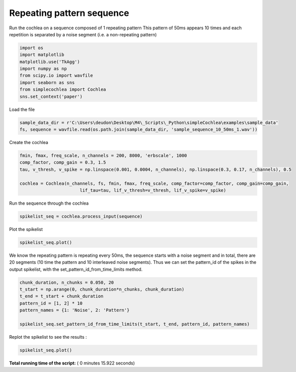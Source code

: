 

.. _sphx_glr_auto_examples_Cochlea_examples_plot_sequence_input.py:


==========================
Repeating pattern sequence
==========================

Run the cochlea on a sequence composed of 1 repeating pattern
This pattern of 50ms appears 10 times and each repetition is separated by a noise segment (i.e. a non-repeating pattern)




.. code-block:: python


    import os
    import matplotlib
    matplotlib.use('TkAgg')
    import numpy as np
    from scipy.io import wavfile
    import seaborn as sns
    from simplecochlea import Cochlea
    sns.set_context('paper')







Load the file



.. code-block:: python

    sample_data_dir = r'C:\Users\deudon\Desktop\M4\_Scripts\_Python\simpleCochlea\examples\sample_data'
    fs, sequence = wavfile.read(os.path.join(sample_data_dir, 'sample_sequence_10_50ms_1.wav'))







Create the cochlea



.. code-block:: python

    fmin, fmax, freq_scale, n_channels = 200, 8000, 'erbscale', 1000
    comp_factor, comp_gain = 0.3, 1.5
    tau, v_thresh, v_spike = np.linspace(0.001, 0.0004, n_channels), np.linspace(0.3, 0.17, n_channels), 0.5

    cochlea = Cochlea(n_channels, fs, fmin, fmax, freq_scale, comp_factor=comp_factor, comp_gain=comp_gain,
                           lif_tau=tau, lif_v_thresh=v_thresh, lif_v_spike=v_spike)







Run the sequence through the cochlea



.. code-block:: python

    spikelist_seq = cochlea.process_input(sequence)





.. rst-class:: sphx-glr-script-out

 Out::

    Function : process_input - Time elapsed : 5.719572067260742


Plot the spikelist



.. code-block:: python

    spikelist_seq.plot()




.. image:: /auto_examples/Cochlea_examples/images/sphx_glr_plot_sequence_input_001.png
    :align: center




We know the repeating pattern is repeating every 50ms, the sequence starts with a noise segment and in total, there
are 20 segments (10 time the pattern and 10 interleaved noise segments).
Thus we can set the pattern_id of the spikes in the output spikelist, with the set_pattern_id_from_time_limits method.



.. code-block:: python

    chunk_duration, n_chunks = 0.050, 20
    t_start = np.arange(0, chunk_duration*n_chunks, chunk_duration)
    t_end = t_start + chunk_duration
    pattern_id = [1, 2] * 10
    pattern_names = {1: 'Noise', 2: 'Pattern'}

    spikelist_seq.set_pattern_id_from_time_limits(t_start, t_end, pattern_id, pattern_names)







Replot the spikelist to see the results :



.. code-block:: python

    spikelist_seq.plot()












.. image:: /auto_examples/Cochlea_examples/images/sphx_glr_plot_sequence_input_002.png
    :align: center




**Total running time of the script:** ( 0 minutes  15.922 seconds)



.. only :: html

 .. container:: sphx-glr-footer


  .. container:: sphx-glr-download

     :download:`Download Python source code: plot_sequence_input.py <plot_sequence_input.py>`



  .. container:: sphx-glr-download

     :download:`Download Jupyter notebook: plot_sequence_input.ipynb <plot_sequence_input.ipynb>`


.. only:: html

 .. rst-class:: sphx-glr-signature

    `Gallery generated by Sphinx-Gallery <https://sphinx-gallery.readthedocs.io>`_

